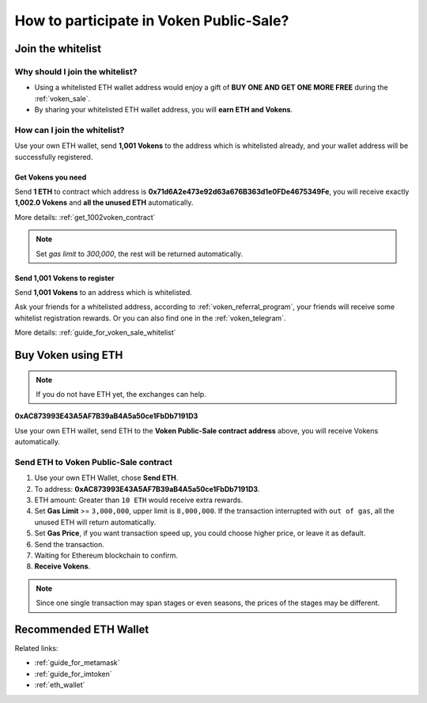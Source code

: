 .. _guide_for_voken_sale:

How to participate in Voken Public-Sale?
========================================



Join the whitelist
------------------

Why should I join the whitelist?
________________________________

- Using a whitelisted ETH wallet address
  would enjoy a gift of **BUY ONE AND GET ONE MORE FREE** during the :ref:`voken_sale`.
- By sharing your whitelisted ETH wallet address, you will **earn ETH and Vokens**.

How can I join the whitelist?
_____________________________

Use your own ETH wallet,
send **1,001 Vokens** to the address which is whitelisted already,
and your wallet address will be successfully registered.


Get Vokens you need
~~~~~~~~~~~~~~~~~~~

Send **1 ETH** to contract which address is **0x71d6A2e473e92d63a676B363d1e0FDe4675349Fe**,
you will receive exactly **1,002.0 Vokens** and **all the unused ETH** automatically.

More details: :ref:`get_1002voken_contract`

.. NOTE::

   Set `gas limit` to `300,000`, the rest will be returned automatically.


Send 1,001 Vokens to register
~~~~~~~~~~~~~~~~~~~~~~~~~~~~~

Send **1,001 Vokens** to an address which is whitelisted.

Ask your friends for a whitelisted address,
according to :ref:`voken_referral_program`,
your friends will receive some whitelist registration rewards.
Or you can also find one in the :ref:`voken_telegram`.

More details: :ref:`guide_for_voken_sale_whitelist`



Buy Voken using ETH
-------------------

.. NOTE::

   If you do not have ETH yet, the exchanges can help.


.. image:: /_static/contract/qrcode_voken_sale.png
   :width: 35 %
   :alt: qrcode_voken_sale.png

**0xAC873993E43A5AF7B39aB4A5a50ce1FbDb7191D3**

Use your own ETH wallet,
send ETH to the **Voken Public-Sale contract address** above,
you will receive Vokens automatically.



Send ETH to Voken Public-Sale contract
________________________________________________

#. Use your own ETH Wallet, chose **Send ETH**.
#. To address: **0xAC873993E43A5AF7B39aB4A5a50ce1FbDb7191D3**.
#. ETH amount: Greater than ``10 ETH`` would receive extra rewards.
#. Set **Gas Limit** >= ``3,000,000``, upper limit is ``8,000,000``.
   If the transaction interrupted with ``out of gas``, all the unused ETH will return automatically.
#. Set **Gas Price**,
   if you want transaction speed up, you could choose higher price, or leave it as default.
#. Send the transaction.
#. Waiting for Ethereum blockchain to confirm.
#. **Receive Vokens**.

.. NOTE::

   Since one single transaction may span stages or even seasons,
   the prices of the stages may be different.



Recommended ETH Wallet
----------------------

Related links:

- :ref:`guide_for_metamask`
- :ref:`guide_for_imtoken`
- :ref:`eth_wallet`

